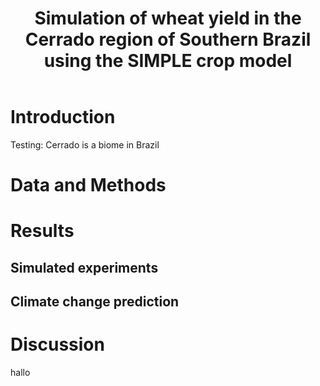 #+title: Simulation of wheat yield in the Cerrado region of Southern Brazil using the SIMPLE crop model

* Introduction
 Testing: Cerrado is a biome in Brazil
* Data and Methods
* Results
** Simulated experiments
** Climate change prediction
* Discussion
hallo 
